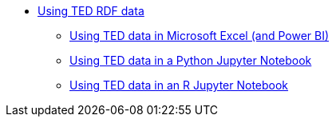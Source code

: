 * xref:index.adoc[Using TED RDF data]
** xref::use-in-excel.adoc[Using TED data in Microsoft Excel (and Power BI)]
** xref::use-in-notebook-python.adoc[Using TED data in a Python Jupyter Notebook]
** xref::use-in-notebook-r.adoc[Using TED data in an R Jupyter Notebook]